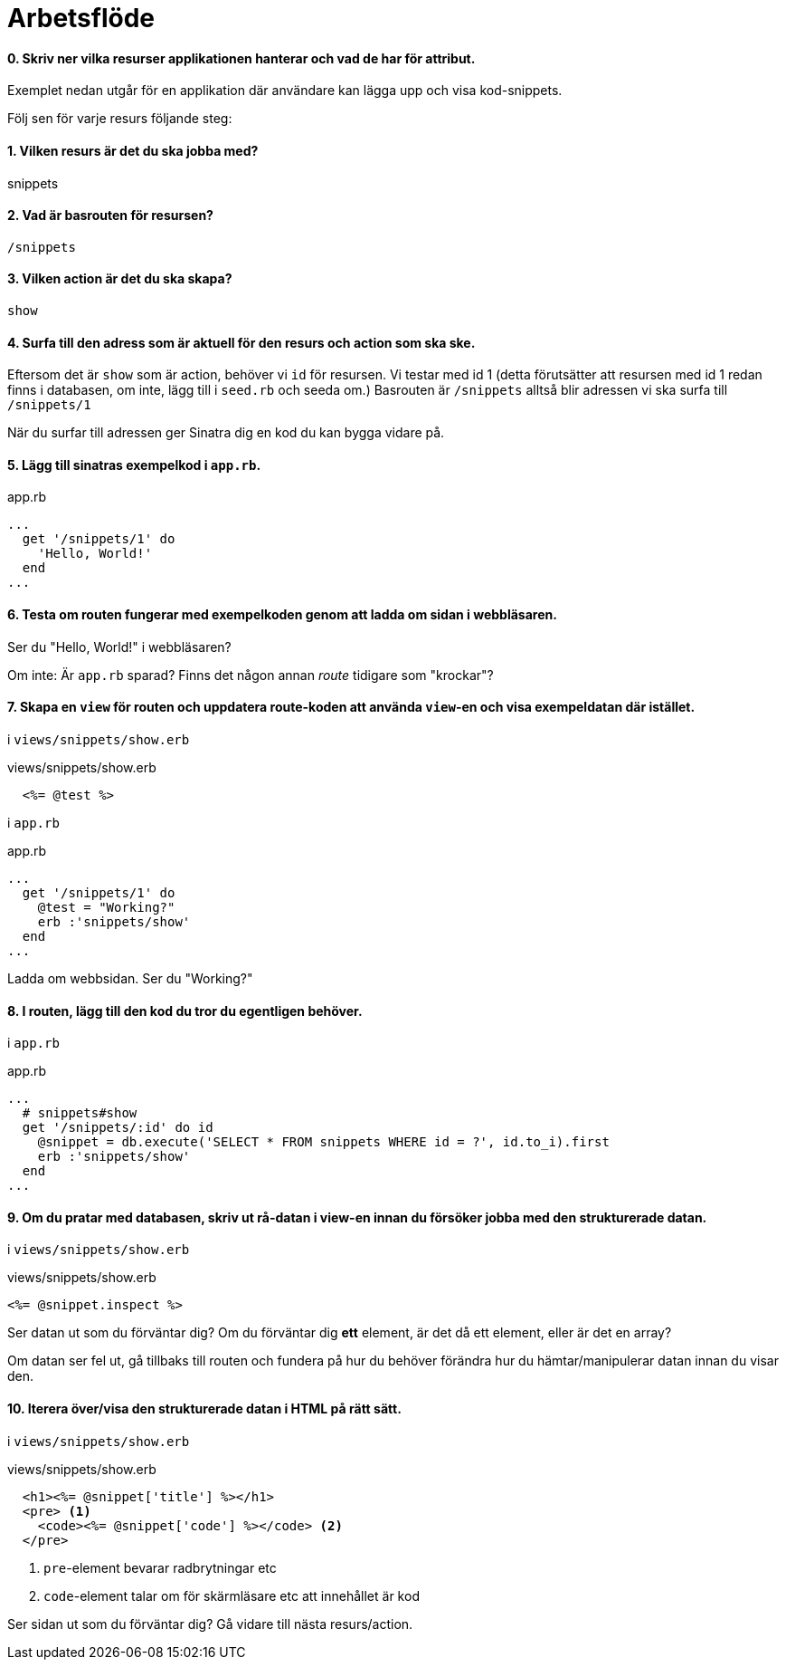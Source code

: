 :imagesdir: chapters/workflow/images


= Arbetsflöde

[discrete]
==== 0. Skriv ner vilka *resurser* applikationen hanterar och vad de har för attribut.

Exemplet nedan utgår för en applikation där användare kan lägga upp och visa kod-snippets.

Följ sen för varje resurs följande steg:

[discrete]
==== 1. Vilken *resurs* är det du ska jobba med?

snippets

[discrete]
==== 2. Vad är *basrouten*  för resursen?

`/snippets`

[discrete]
==== 3. Vilken *action* är det du ska skapa?

`show`

[discrete]
==== 4. Surfa till den adress som är aktuell för den *resurs* och *action* som ska ske.

Eftersom det är `show` som är action, behöver vi `id` för resursen. Vi testar med id 1 (detta förutsätter att resursen med id 1 redan finns i databasen, om inte, lägg till i `seed.rb` och seeda om.)
Basrouten är `/snippets` alltså blir adressen vi ska surfa till `/snippets/1`

När du surfar till adressen ger Sinatra dig en kod du kan bygga vidare på.

[discrete]
==== 5. Lägg till sinatras exempelkod i `app.rb`.

[source, ruby, linenums]
.app.rb
----
...
  get '/snippets/1' do 
    'Hello, World!'
  end
...
----

[discrete]
==== 6. Testa om routen fungerar med exempelkoden genom att ladda om sidan i webbläsaren.

Ser du "Hello, World!" i webbläsaren? 

Om inte: Är `app.rb` sparad? Finns det någon annan _route_ tidigare som "krockar"?

[discrete]
==== 7. Skapa en `view` för routen och uppdatera route-koden att använda `view`-en och visa exempeldatan där istället.

i `views/snippets/show.erb`

[source, erb, linenums]
.views/snippets/show.erb
----
  <%= @test %>
----

i `app.rb`

[source, ruby, linenums]
.app.rb
----
...
  get '/snippets/1' do
    @test = "Working?"
    erb :'snippets/show'
  end
...
----

Ladda om webbsidan. Ser du "Working?" 

[discrete]
==== 8. I routen, lägg till den kod du tror du *egentligen* behöver.

i `app.rb`

[source, ruby, linenums]
.app.rb
----
...
  # snippets#show
  get '/snippets/:id' do id
    @snippet = db.execute('SELECT * FROM snippets WHERE id = ?', id.to_i).first
    erb :'snippets/show'
  end
...
----


[discrete]
==== 9. Om du pratar med databasen, skriv ut rå-datan i view-en innan du försöker jobba med den strukturerade datan.

i `views/snippets/show.erb`

[source, erb, linenums]
.views/snippets/show.erb
----
<%= @snippet.inspect %>
----

Ser datan ut som du förväntar dig? Om du förväntar dig *ett* element, är det då ett element, eller är det en array?

Om datan ser fel ut, gå tillbaks till routen och fundera på hur du behöver förändra hur du hämtar/manipulerar datan innan du visar den.

[discrete]
==== 10. Iterera över/visa den strukturerade datan i HTML på rätt sätt.

i `views/snippets/show.erb`

[source, erb, linenums]
.views/snippets/show.erb
----
  <h1><%= @snippet['title'] %></h1>
  <pre> <1>
    <code><%= @snippet['code'] %></code> <2>
  </pre>
----
<1> `pre`-element bevarar radbrytningar etc
<2> `code`-element talar om för skärmläsare etc att innehållet är kod

Ser sidan ut som du förväntar dig? Gå vidare till nästa resurs/action.